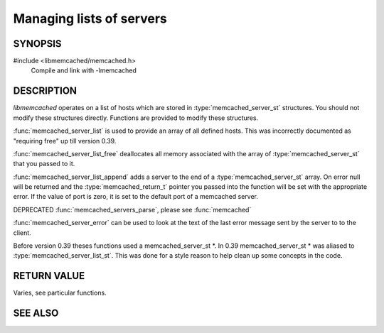 Managing lists of servers
=========================

SYNOPSIS
--------

#include <libmemcached/memcached.h>
  Compile and link with -lmemcached

.. c:type:: struct memcached_instance_st memcached_instance_st

.. c:type:: struct memcached_server_st memcached_server_st

.. c:type:: struct memcached_server_st *memcached_server_list_st

.. function:: void memcached_server_list_free (memcached_server_list_st list)

    :param list: instance of initialized `memcached_server_list_st` object

.. function:: memcached_server_list_st memcached_server_list_append (memcached_server_list_st list, const char *hostname, in_port_t port, memcached_return_t *error)

    :param list: instance of an existing `memcached_server_list_st` or nullptr to create one
    :param hostname: the hostname or path to the socket, defaults to localhost if null
    :param port: the port to use, defaults to 11211 if 0
    :param error: pointer to store any `memcached_return_t` error indicating success
    :returns: new instance of `memcached_server_list_st` on success or nullptr on failure

.. function:: uint32_t memcached_server_list_count (memcached_server_list_st list)

    :param list: instance of `memcached_server_list_st`
    :returns: count of servers in the list

.. function:: const char *memcached_server_error (const memcached_instance_st * instance)

    :param instance: pointer to an initialized `memcached_instance_st` object
    :returns: last error message sent from the server to the client

.. function:: void memcached_server_error_reset (const memcached_instance_st * list)

    .. deprecated:: 0.39
   
.. function:: void memcached_servers_parse ()

    .. deprecated:: 0.39

    See `memcached`.

DESCRIPTION
-----------

`libmemcached` operates on a list of hosts which are stored in
:type:`memcached_server_st` structures. You should not modify these structures
directly. Functions are provided to modify these structures.

:func:`memcached_server_list` is used to provide an array of all defined hosts.
This was incorrectly documented as "requiring free" up till version 0.39.

:func:`memcached_server_list_free` deallocates all memory associated with the
array of :type:`memcached_server_st` that you passed to it.

:func:`memcached_server_list_append` adds a server to the end of a
:type:`memcached_server_st` array. On error null will be returned and the
:type:`memcached_return_t` pointer you passed into the function will be set with the appropriate error. If the value of port is zero, it is set to the default
port of a memcached server.

DEPRECATED :func:`memcached_servers_parse`, please see :func:`memcached`

:func:`memcached_server_error` can be used to look at the text of the last
error message sent by the server to to the client.

Before version 0.39 theses functions used a memcached_server_st \*. In 0.39
memcached_server_st \* was aliased to :type:`memcached_server_list_st`.
This was done for a style reason to help clean up some concepts in the code.

RETURN VALUE
------------

Varies, see particular functions.

SEE ALSO
--------

.. only:: man

    :manpage:`memcached(1)`
    :manpage:`libmemcached(3)`
    :manpage:`memcached_servers(3)`
    :manpage:`memcached_strerror(3)`

.. only:: html

    * :manpage:`memcached(1)`
    * :doc:`../libmemcached`
    * :doc:`memcached_servers`
    * :doc:`memcached_strerror`
